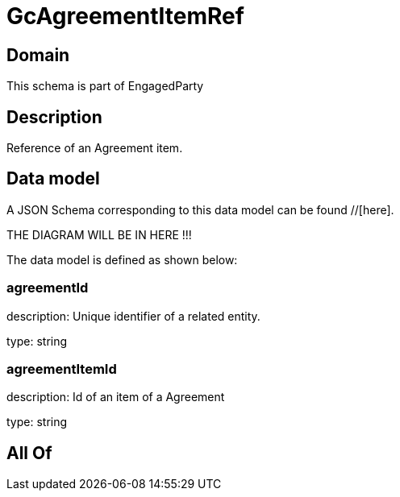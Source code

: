 = GcAgreementItemRef

[#domain]
== Domain

This schema is part of EngagedParty

[#description]
== Description
Reference of an Agreement item.


[#data_model]
== Data model

A JSON Schema corresponding to this data model can be found //[here].

THE DIAGRAM WILL BE IN HERE !!!


The data model is defined as shown below:


=== agreementId
description: Unique identifier of a related entity.

type: string


=== agreementItemId
description: Id of an item of a Agreement

type: string


[#all_of]
== All Of

